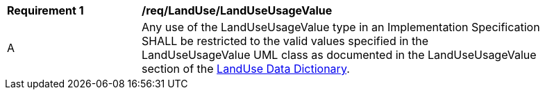 [[req_LandUse_LandUseUsageValue]]
[width="90%",cols="2,6"]
|===
^|*Requirement  {counter:req-id}* |*/req/LandUse/LandUseUsageValue* 
^|A |Any use of the LandUseUsageValue type in an Implementation Specification SHALL be restricted to the valid values specified in the LandUseUsageValue UML class as documented in the LandUseUsageValue section of the <<LandUseUsageValue-section,LandUse Data Dictionary>>.
|===
